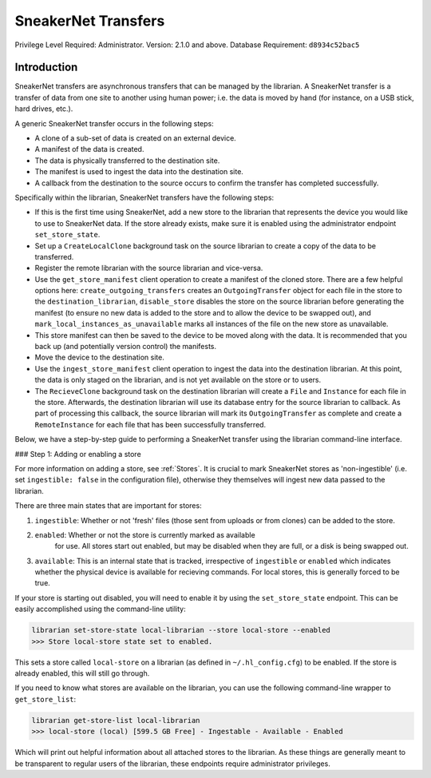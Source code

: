 SneakerNet Transfers
====================

Privilege Level Required: Administrator.
Version: 2.1.0 and above.
Database Requirement: ``d8934c52bac5``

Introduction
------------

SneakerNet transfers are asynchronous transfers that can be managed
by the librarian. A SneakerNet transfer is a transfer of data from one
site to another using human power; i.e. the data is moved by hand
(for instance, on a USB stick, hard drives, etc.).

A generic SneakerNet transfer occurs in the following steps:

- A clone of a sub-set of data is created on an external device.
- A manifest of the data is created.
- The data is physically transferred to the destination site.
- The manifest is used to ingest the data into the destination site.
- A callback from the destination to the source occurs to confirm the
  transfer has completed successfully.

Specifically within the librarian, SneakerNet transfers have the
following steps:

- If this is the first time using SneakerNet, add a new store to the
  librarian that represents the device you would like to use to
  SneakerNet data. If the store already exists, make sure it is
  enabled using the administrator endpoint ``set_store_state``.
- Set up a ``CreateLocalClone`` background task on the source
  librarian to create a copy of the data to be transferred.
- Register the remote librarian with the source librarian and
  vice-versa.
- Use the ``get_store_manifest`` client operation to create a
  manifest of the cloned store. There are a few helpful options
  here: ``create_outgoing_transfers`` creates an ``OutgoingTransfer``
  object for each file in the store to the ``destination_librarian``,
  ``disable_store`` disables the store on the source librarian before
  generating the manifest (to ensure no new data is added to the store
  and to allow the device to be swapped out), and
  ``mark_local_instances_as_unavailable`` marks all instances of
  the file on the new store as unavailable.
- This store manifest can then be saved to the device to be moved
  along with the data. It is recommended that you back up (and
  potentially version control) the manifests.
- Move the device to the destination site.
- Use the ``ingest_store_manifest`` client operation to ingest the
  data into the destination librarian. At this point, the data is
  only staged on the librarian, and is not yet available on the
  store or to users.
- The ``RecieveClone`` background task on the destination librarian
  will create a ``File`` and ``Instance`` for each file in the store.
  Afterwards, the destination librarian will use its database
  entry for the source librarian to callback. As part of processing
  this callback, the source librarian will mark its ``OutgoingTransfer``
  as complete and create a ``RemoteInstance`` for each file that
  has been successfully transferred.

Below, we have a step-by-step guide to performing a SneakerNet transfer using
the librarian command-line interface.

### Step 1: Adding or enabling a store

For more information on adding a store, see :ref:`Stores`. It is crucial
to mark SneakerNet stores as 'non-ingestible' (i.e. set ``ingestible: false``
in the configuration file), otherwise they themselves will ingest new
data passed to the librarian.

There are three main states that are important for stores:

1. ``ingestible``: Whether or not 'fresh' files (those sent from uploads
   or from clones) can be added to the store.
2. ``enabled``: Whether or not the store is currently marked as available
    for use. All stores start out enabled, but may be disabled when they
    are full, or a disk is being swapped out.
3. ``available``: This is an internal state that is tracked, irrespective
   of ``ingestible`` or ``enabled`` which indicates whether the physical
   device is available for recieving commands. For local stores, this is
   generally forced to be true.

If your store is starting out disabled, you will need to enable it
by using the ``set_store_state`` endpoint. This can be easily accomplished
using the command-line utility:

.. code:: bash

    librarian set-store-state local-librarian --store local-store --enabled
    >>> Store local-store state set to enabled.

This sets a store called ``local-store`` on a librarian (as defined in
``~/.hl_config.cfg``) to be enabled. If the store is already enabled, this will
still go through.

If you need to know what stores are available on the librarian, you can use
the following command-line wrapper to ``get_store_list``:

.. code:: bash

    librarian get-store-list local-librarian
    >>> local-store (local) [599.5 GB Free] - Ingestable - Available - Enabled

Which will print out helpful information about all attached stores to the
librarian. As these things are generally meant to be transparent to regular
users of the librarian, these endpoints require administrator privileges.